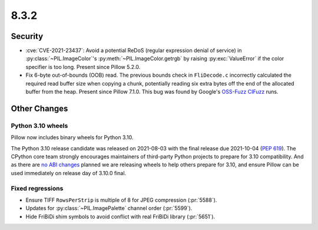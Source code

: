 8.3.2
-----

Security
========

* :cve:`CVE-2021-23437`: Avoid a potential ReDoS (regular expression denial of service)
  in :py:class:`~PIL.ImageColor`'s :py:meth:`~PIL.ImageColor.getrgb` by raising
  :py:exc:`ValueError` if the color specifier is too long. Present since Pillow 5.2.0.

* Fix 6-byte out-of-bounds (OOB) read. The previous bounds check in ``FliDecode.c``
  incorrectly calculated the required read buffer size when copying a chunk, potentially
  reading six extra bytes off the end of the allocated buffer from the heap. Present
  since Pillow 7.1.0. This bug was found by Google's `OSS-Fuzz`_ `CIFuzz`_ runs.

Other Changes
=============

Python 3.10 wheels
^^^^^^^^^^^^^^^^^^

Pillow now includes binary wheels for Python 3.10.

The Python 3.10 release candidate was released on 2021-08-03 with the final release due
2021-10-04 (:pep:`619`). The CPython core team strongly encourages maintainers of
third-party Python projects to prepare for 3.10 compatibility. And as there are `no ABI
changes`_ planned we are releasing wheels to help others prepare for 3.10, and ensure
Pillow can be used immediately on release day of 3.10.0 final.

Fixed regressions
^^^^^^^^^^^^^^^^^

* Ensure TIFF ``RowsPerStrip`` is multiple of 8 for JPEG compression (:pr:`5588`).

* Updates for :py:class:`~PIL.ImagePalette` channel order (:pr:`5599`).

* Hide FriBiDi shim symbols to avoid conflict with real FriBiDi library (:pr:`5651`).

.. _OSS-Fuzz: https://github.com/google/oss-fuzz
.. _CIFuzz: https://google.github.io/oss-fuzz/getting-started/continuous-integration/
.. _no ABI changes: https://www.python.org/downloads/release/python-3100rc1/
